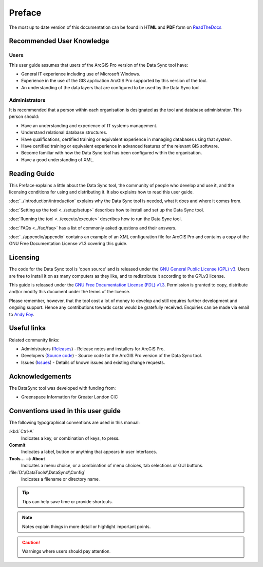 *******
Preface
*******

The most up to date version of this documentation can be found in **HTML** and **PDF** form on `ReadTheDocs <https://readthedocs.org/projects/datasync-arcpro-userguide/>`_.

.. index::
	single: Recommended user knowledge

Recommended User Knowledge
==========================

Users
-----

This user guide assumes that users of the ArcGIS Pro version of the Data Sync tool have:

* General IT experience including use of Microsoft Windows.
* Experience in the use of the GIS application ArcGIS Pro supported by this version of the tool.
* An understanding of the data layers that are configured to be used by the Data Sync tool.


Administrators
--------------
It is recommended that a person within each organisation is designated as the tool and database administrator. This person should:

* Have an understanding and experience of IT systems management.
* Understand relational database structures.
* Have qualifications, certified training or equivalent experience in managing databases using that system.
* Have certified training or equivalent experience in advanced features of the relevant GIS software.
* Become familiar with how the Data Sync tool has been configured within the organisation.
* Have a good understanding of XML.

.. raw:: latex

   \newpage

.. index::
	single: Reading guide

Reading Guide
=============

This Preface explains a little about the Data Sync tool, the community of people who develop and use it, and the licensing conditions for using and distributing it. It also explains how to read this user guide.

:doc:`../introduction/introduction` \ explains why the Data Sync tool is needed, what it does and where it comes from.

:doc:`Setting up the tool <../setup/setup>` \ describes how to install and set up the Data Sync tool.

:doc:`Running the tool <../execute/execute>` \ describes how to run the Data Sync tool.

:doc:`FAQs <../faq/faq>` \ has a list of commonly asked questions and their answers.

:doc:`../appendix/appendix` \ contains an example of an XML configuration file for ArcGIS Pro and contains a copy of the GNU Free Documentation License v1.3 covering this guide.


.. index::
	single: Licensing

Licensing
=========

The code for the Data Sync tool is 'open source' and is released under the `GNU General Public License (GPL) v3 <http://www.gnu.org/licenses/gpl.html>`_. Users are free to install it on as many computers as they like, and to redistribute it according to the GPLv3 license.

This guide is released under the `GNU Free Documentation License (FDL) v1.3 <http://www.gnu.org/licenses/fdl.html>`_. Permission is granted to copy, distribute and/or modify this document under the terms of the license.

Please remember, however, that the tool cost a lot of money to develop and still requires further development and ongoing support. Hence any contributions towards costs would be gratefully received. Enquiries can be made via email to `Andy Foy <mailto:andy@andyfoyconsulting.co.uk>`_.


.. index::
	single: Useful links

Useful links
============

Related community links:

* Administrators (`Releases <https://github.com/LERCAutomation/DataSync-ArcPro/releases/>`_) - Release notes and installers for ArcGIS Pro.
* Developers (`Source code <https://github.com/LERCAutomation/DataSync-ArcPro>`_) - Source code for the ArcGIS Pro version of the Data Sync tool.
* Issues (`Issues <https://github.com/LERCAutomation/DataSync-ArcPro/issues>`_) - Details of known issues and existing change requests.


.. index::
	single: Acknowledgements

Acknowledgements
================

The DataSync tool was developed with funding from:

* Greenspace Information for Greater London CIC


.. raw:: latex

	\newpage

.. index::
	single: Conventions used in this user guide

Conventions used in this user guide
===================================

The following typographical conventions are used in this manual:

:kbd:`Ctrl-A`
	Indicates a key, or combination of keys, to press.

**Commit**
	Indicates a label, button or anything that appears in user interfaces.

**Tools... --> About**
	Indicates a menu choice, or a combination of menu choices, tab selections or GUI buttons.

:file:`D:\\DataTools\\DataSync\\Config`
	Indicates a filename or directory name.

.. tip::
	Tips can help save time or provide shortcuts.

.. seealso::
	References and/or links to other sections of this guide.

.. note::
	Notes explain things in more detail or highlight important points.

.. caution::
	Warnings where users should pay attention.
